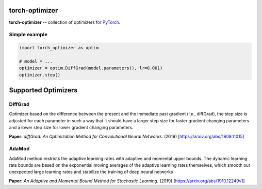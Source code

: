 torch-optimizer
===============
.. image:: https://travis-ci.com/jettify/pytorch-optimizer.svg?branch=master
    :target: https://travis-ci.com/jettify/pytorch-optimizer
.. image:: https://codecov.io/gh/jettify/pytorch-optimizer/branch/master/graph/badge.svg
    :target: https://codecov.io/gh/jettify/pytorch-optimizer
.. image:: https://img.shields.io/pypi/pyversions/torch-optimizer.svg
    :target: https://pypi.org/project/torch-optimizer
.. image:: https://img.shields.io/pypi/v/torch-optimizer.svg
    :target: https://pypi.python.org/pypi/torch-optimizer

**torch-optimizer** -- collection of optimizers for PyTorch_.


Simple example
--------------

.. code:: python

    import torch_optimizer as optim

    # model = ...
    optimizer = optim.DiffGrad(model.parameters(), lr=0.001)
    optimizer.step()

Supported Optimizers
====================


DiffGrad
--------
Optimizer based on the difference between the present and the immediate past gradient (i.e., diffGrad), the step size is adjusted for each parameter in such a way that it should have a larger step size for faster gradient changing parameters and a lower step size for lower gradient changing parameters.

**Paper**: *diffGrad: An Optimization Method for Convolutional Neural Networks.* (2019) [https://arxiv.org/abs/1909.11015]

AdaMod
------
AdaMod method restricts the adaptive learning rates with adaptive and momental upper bounds. The dynamic learning rate bounds are based on the exponential moving averages of the adaptive learning rates themselves, which smooth out unexpected large learning rates and stabilize the training of deep neural networks

**Paper**: *An Adaptive and Momental Bound Method for Stochastic Learning.* (2019) [https://arxiv.org/abs/1910.12249v1]





.. _Python: https://www.python.org
.. _PyTorch: https://github.com/pytorch/pytorch

